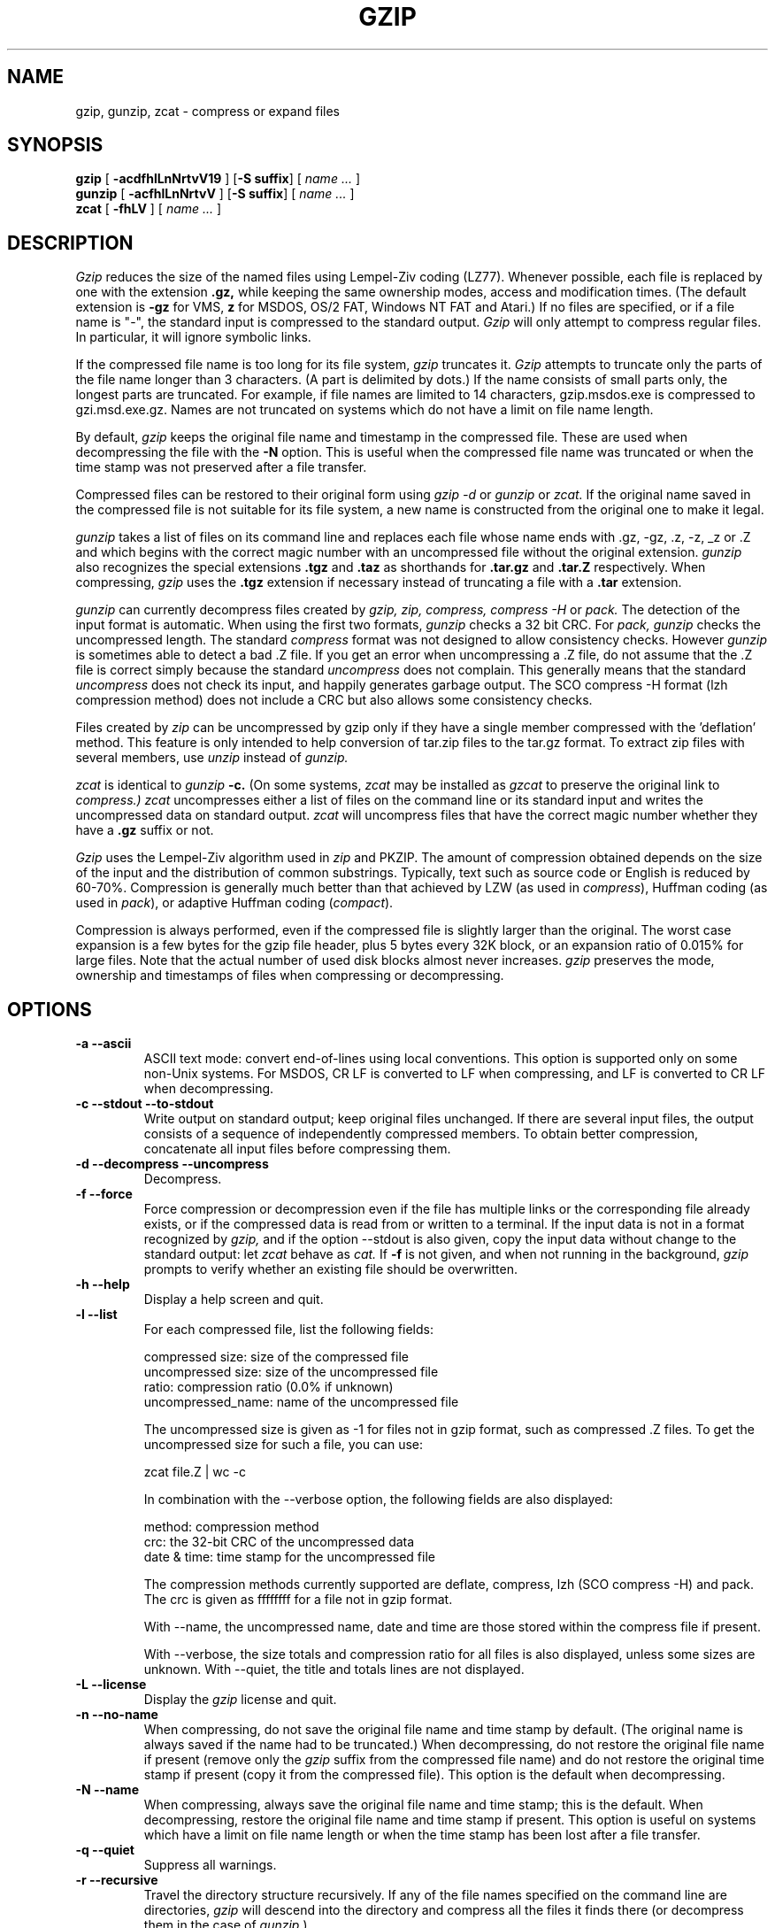.\" $Id: gzip.1,v 1.3 2003/01/04 22:36:07 deraadt Exp $
.PU
.TH GZIP 1
.SH NAME
gzip, gunzip, zcat \- compress or expand files
.SH SYNOPSIS
.ll +8
.B gzip
.RB [ " \-acdfhlLnNrtvV19 " ]
.RB [ \-S\ suffix ]
[
.I "name \&..."
]
.ll -8
.br
.B gunzip
.RB [ " \-acfhlLnNrtvV " ]
.RB [ \-S\ suffix ]
[
.I "name \&..."
]
.br
.B zcat
.RB [ " \-fhLV " ]
[
.I "name \&..."
]
.SH DESCRIPTION
.I Gzip
reduces the size of the named files using Lempel-Ziv coding (LZ77).
Whenever possible,
each file is replaced by one with the extension
.B "\&.gz,"
while keeping the same ownership modes, access and modification times.
(The default extension is
.B "\-gz"
for VMS,
.B "z"
for MSDOS, OS/2 FAT, Windows NT FAT and Atari.)
If no files are specified, or if a file name is "-", the standard input is
compressed to the standard output.
.I Gzip
will only attempt to compress regular files.
In particular, it will ignore symbolic links.
.PP
If the compressed file name is too long for its file system,
.I gzip
truncates it.
.I Gzip
attempts to truncate only the parts of the file name longer than 3 characters.
(A part is delimited by dots.) If the name consists of small parts only,
the longest parts are truncated. For example, if file names are limited
to 14 characters, gzip.msdos.exe is compressed to gzi.msd.exe.gz.
Names are not truncated on systems which do not have a limit on file name
length.
.PP
By default,
.I gzip
keeps the original file name and timestamp in the compressed file. These
are used when decompressing the file with the
.B \-N
option. This is useful when the compressed file name was truncated or
when the time stamp was not preserved after a file transfer.
.PP
Compressed files can be restored to their original form using
.I gzip -d
or
.I gunzip
or
.I zcat.
If the original name saved in the compressed file is not suitable for its
file system, a new name is constructed from the original one to make it
legal.
.PP
.I gunzip
takes a list of files on its command line and replaces each
file whose name ends with .gz, -gz, .z, -z, _z or .Z
and which begins with the correct magic number with an uncompressed
file without the original extension.
.I gunzip
also recognizes the special extensions
.B "\&.tgz"
and
.B "\&.taz"
as shorthands for
.B "\&.tar.gz"
and
.B "\&.tar.Z"
respectively.
When compressing,
.I gzip
uses the
.B "\&.tgz"
extension if necessary instead of truncating a file with a
.B "\&.tar"
extension.
.PP
.I gunzip
can currently decompress files created by
.I gzip, zip, compress, compress -H
or
.I pack.
The detection of the input format is automatic.  When using
the first two formats,
.I gunzip
checks a 32 bit CRC. For
.I pack, gunzip
checks the uncompressed length. The standard
.I compress
format was not designed to allow consistency checks. However
.I gunzip
is sometimes able to detect a bad .Z file. If you get an error
when uncompressing a .Z file, do not assume that the .Z file is
correct simply because the standard
.I uncompress
does not complain. This generally means that the standard
.I uncompress
does not check its input, and happily generates garbage output.
The SCO compress -H format (lzh compression method) does not include a CRC
but also allows some consistency checks.
.PP
Files created by
.I zip
can be uncompressed by gzip only if they have a single member compressed
with the 'deflation' method. This feature is only intended to help
conversion of tar.zip files to the tar.gz format. To extract zip files
with several members, use
.I unzip
instead of
.I gunzip.
.PP
.I zcat
is identical to
.I gunzip
.B \-c.
(On some systems,
.I zcat
may be installed as
.I gzcat
to preserve the original link to
.I compress.)
.I zcat
uncompresses either a list of files on the command line or its
standard input and writes the uncompressed data on standard output.
.I zcat
will uncompress files that have the correct magic number whether
they have a
.B "\&.gz"
suffix or not.
.PP
.I Gzip
uses the Lempel-Ziv algorithm used in
.I zip
and PKZIP.
The amount of compression obtained depends on the size of the
input and the distribution of common substrings.
Typically, text such as source code or English
is reduced by 60\-70%.
Compression is generally much better than that achieved by
LZW (as used in 
.IR compress ),
Huffman coding (as used in
.IR pack ),
or adaptive Huffman coding
.RI ( compact ).
.PP
Compression is always performed, even if the compressed file is
slightly larger than the original. The worst case expansion is
a few bytes for the gzip file header, plus 5 bytes every 32K block,
or an expansion ratio of 0.015% for large files. Note that the actual
number of used disk blocks almost never increases.
.I gzip
preserves the mode, ownership and timestamps of files when compressing
or decompressing.

.SH OPTIONS
.TP
.B \-a --ascii
ASCII text mode: convert end-of-lines using local conventions. This option
is supported only on some non-Unix systems. For MSDOS, CR LF is converted
to LF when compressing, and LF is converted to CR LF when decompressing.
.TP
.B \-c --stdout --to-stdout
Write output on standard output; keep original files unchanged.
If there are several input files, the output consists of a sequence of
independently compressed members. To obtain better compression,
concatenate all input files before compressing them.
.TP
.B \-d --decompress --uncompress
Decompress.
.TP
.B \-f --force
Force compression or decompression even if the file has multiple links
or the corresponding file already exists, or if the compressed data
is read from or written to a terminal. If the input data is not in
a format recognized by
.I gzip,
and if the option --stdout is also given, copy the input data without change
to the standard output: let
.I zcat
behave as
.I cat.
If
.B \-f
is not given,
and when not running in the background,
.I gzip
prompts to verify whether an existing file should be overwritten.
.TP
.B \-h --help
Display a help screen and quit.
.TP
.B \-l --list
For each compressed file, list the following fields:

    compressed size: size of the compressed file
    uncompressed size: size of the uncompressed file
    ratio: compression ratio (0.0% if unknown)
    uncompressed_name: name of the uncompressed file

The uncompressed size is given as -1 for files not in gzip format,
such as compressed .Z files. To get the uncompressed size for such a file,
you can use:

    zcat file.Z | wc -c

In combination with the --verbose option, the following fields are also
displayed:

    method: compression method
    crc: the 32-bit CRC of the uncompressed data
    date & time: time stamp for the uncompressed file

The compression methods currently supported are deflate, compress, lzh
(SCO compress -H) and pack.  The crc is given as ffffffff for a file
not in gzip format.

With --name, the uncompressed name,  date and time  are
those stored within the compress file if present.

With --verbose, the size totals and compression ratio for all files
is also displayed, unless some sizes are unknown. With --quiet,
the title and totals lines are not displayed.
.TP
.B \-L --license
Display the
.I gzip
license and quit.
.TP
.B \-n --no-name
When compressing, do not save the original file name and time stamp by
default. (The original name is always saved if the name had to be
truncated.) When decompressing, do not restore the original file name
if present (remove only the
.I gzip
suffix from the compressed file name) and do not restore the original
time stamp if present (copy it from the compressed file). This option
is the default when decompressing.
.TP
.B \-N --name
When compressing, always save the original file name and time stamp; this
is the default. When decompressing, restore the original file name and
time stamp if present. This option is useful on systems which have
a limit on file name length or when the time stamp has been lost after
a file transfer.
.TP
.B \-q --quiet
Suppress all warnings.
.TP
.B \-r --recursive
Travel the directory structure recursively. If any of the file names
specified on the command line are directories, 
.I gzip
will descend into the directory and compress all the files it finds there
(or decompress them in the case of
.I gunzip
).
.TP
.B \-S .suf   --suffix .suf
Use suffix .suf instead of .gz. Any suffix can be given, but suffixes
other than .z and .gz should be avoided to avoid confusion when files
are transferred to other systems.  A null suffix forces gunzip to  try
decompression on all given files regardless of suffix, as in:

    gunzip -S "" *       (*.* for MSDOS)

Previous versions of gzip used
the .z suffix. This was changed to avoid a conflict with
.IR pack "(1)".
.TP
.B \-t --test
Test. Check the compressed file integrity.
.TP
.B \-v --verbose
Verbose. Display the name and percentage reduction for each file compressed
or decompressed.
.TP
.B \-V --version
Version. Display the version number and compilation options then quit.
.TP
.B \-# --fast --best
Regulate the speed of compression using the specified digit
.IR # ,
where
.B \-1
or
.B \-\-fast
indicates the fastest compression method (less compression)
and
.B \-9
or
.B \-\-best
indicates the slowest compression method (best compression).
The default compression level is
.BR \-6
(that is, biased towards high compression at expense of speed).
.SH "ADVANCED USAGE"
Multiple compressed files can be concatenated. In this case,
.I gunzip
will extract all members at once. For example:

      gzip -c file1  > foo.gz
      gzip -c file2 >> foo.gz

Then
      gunzip -c foo

is equivalent to

      cat file1 file2

In case of damage to one member of a .gz file, other members can
still be recovered (if the damaged member is removed). However,
you can get better compression by compressing all members at once:

      cat file1 file2 | gzip > foo.gz

compresses better than

      gzip -c file1 file2 > foo.gz

If you want to recompress concatenated files to get better compression, do:

      gzip -cd old.gz | gzip > new.gz

If a compressed file consists of several members, the uncompressed
size and CRC reported by the --list option applies to the last member
only. If you need the uncompressed size for all members, you can use:

      gzip -cd file.gz | wc -c

If you wish to create a single archive file with multiple members so
that members can later be extracted independently, use an archiver
such as tar or zip. GNU tar supports the -z option to invoke gzip
transparently. gzip is designed as a complement to tar, not as a
replacement.
.SH "ENVIRONMENT"
The environment variable
.B GZIP
can hold a set of default options for
.I gzip.
These options are interpreted first and can be overwritten by
explicit command line parameters. For example:
      for sh:    GZIP="-8v --name"; export GZIP
      for csh:   setenv GZIP "-8v --name"
      for MSDOS: set GZIP=-8v --name

On Vax/VMS, the name of the environment variable is GZIP_OPT, to
avoid a conflict with the symbol set for invocation of the program.
.SH "SEE ALSO"
znew(1), zcmp(1), zmore(1), zforce(1), gzexe(1), zip(1), unzip(1), compress(1),
pack(1), compact(1)
.SH "DIAGNOSTICS"
Exit status is normally 0;
if an error occurs, exit status is 1. If a warning occurs, exit status is 2.
.PP
Usage: gzip [-cdfhlLnNrtvV19] [-S suffix] [file ...]
.in +8
Invalid options were specified on the command line.
.in -8
.IR file :
not in gzip format
.in +8
The file specified to
.I gunzip
has not been compressed.
.in -8
.IR file:
Corrupt input. Use zcat to recover some data.
.in +8
The compressed file has been damaged. The data up to the point of failure
can be recovered using
.in +8
zcat file > recover
.in -16
.IR file :
compressed with 
.I xx
bits, can only handle 
.I yy
bits
.in +8
.I File
was compressed (using LZW) by a program that could deal with
more 
.I bits
than the decompress code on this machine.
Recompress the file with gzip, which compresses better and uses
less memory.
.in -8
.IR file :
already has .gz suffix -- no change
.in +8
The file is assumed to be already compressed.
Rename the file and try again.
.in -8
.I file
already exists; do you wish to overwrite (y or n)?
.in +8
Respond "y" if you want the output file to be replaced; "n" if not.
.in -8
gunzip: corrupt input
.in +8
A SIGSEGV violation was detected which usually means that the input file has
been corrupted.
.in -8
.I "xx.x%"
.in +8
Percentage of the input saved by compression.
(Relevant only for
.BR \-v
and
.BR \-l \.)
.in -8
-- not a regular file or directory: ignored
.in +8
When the input file is not a regular file or directory,
(e.g. a symbolic link, socket, FIFO, device file), it is
left unaltered.
.in -8
-- has 
.I xx 
other links: unchanged
.in +8
The input file has links; it is left unchanged.  See
.IR ln "(1)"
for more information. Use the
.B \-f
flag to force compression of multiply-linked files.
.in -8
.SH CAVEATS
When writing compressed data to a tape, it is generally necessary to
pad the output with zeroes up to a block boundary. When the data is
read and the whole block is passed to
.I gunzip
for decompression,
.I gunzip
detects that there is extra trailing garbage after the compressed data
and emits a warning by default. You have to use the --quiet option to
suppress the warning. This option can be set in the
.B GZIP
environment variable as in:
  for sh:  GZIP="-q"  tar -xfz --block-compress /dev/rst0
  for csh: (setenv GZIP -q; tar -xfz --block-compr /dev/rst0

In the above example, gzip is invoked implicitly by the -z option of
GNU tar. Make sure that the same block size (-b option of tar) is used
for reading and writing compressed data on tapes.  (This example
assumes you are using the GNU version of tar.)
.SH BUGS
The --list option reports incorrect sizes if they exceed 2 gigabytes.
The --list option reports sizes as -1 and crc as ffffffff if the
compressed file is on a non seekable media.

In some rare cases, the --best option gives worse compression than
the default compression level (-6). On some highly redundant files,
.I compress
compresses better than
.I gzip.
